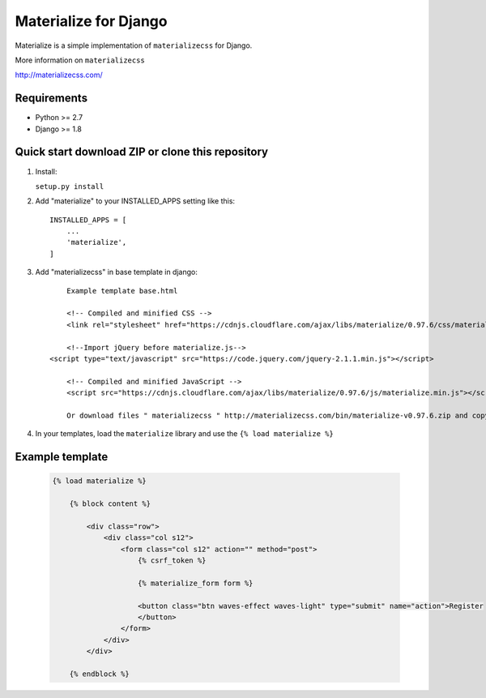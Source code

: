 =====
Materialize for Django
=====

Materialize is a simple implementation of ``materializecss`` for Django.

More information on ``materializecss``

http://materializecss.com/

Requirements
------------

- Python >= 2.7
- Django >= 1.8

Quick start download ZIP or clone this repository 
-----------
1. Install:

   ``setup.py install``

2. Add "materialize" to your INSTALLED_APPS setting like this::

    INSTALLED_APPS = [
        ...
        'materialize',
    ]

3. Add "materializecss" in base template in django::
	
	Example template base.html

	<!-- Compiled and minified CSS -->
	<link rel="stylesheet" href="https://cdnjs.cloudflare.com/ajax/libs/materialize/0.97.6/css/materialize.min.css">

	<!--Import jQuery before materialize.js-->
    <script type="text/javascript" src="https://code.jquery.com/jquery-2.1.1.min.js"></script>

	<!-- Compiled and minified JavaScript -->
	<script src="https://cdnjs.cloudflare.com/ajax/libs/materialize/0.97.6/js/materialize.min.js"></script>

	Or download files " materializecss " http://materializecss.com/bin/materialize-v0.97.6.zip and copy in the ``static`` path of your project and load your templates

4. In your templates, load the ``materialize`` library and use the ``{% load materialize %}`` 

Example template
----------------

   .. code:: Django

    {% load materialize %}

	{% block content %}

	    <div class="row">
	        <div class="col s12">
	            <form class="col s12" action="" method="post">
	                {% csrf_token %}

	                {% materialize_form form %}

	                <button class="btn waves-effect waves-light" type="submit" name="action">Register
	                </button>
	            </form>
	        </div>
	    </div>

	{% endblock %}


